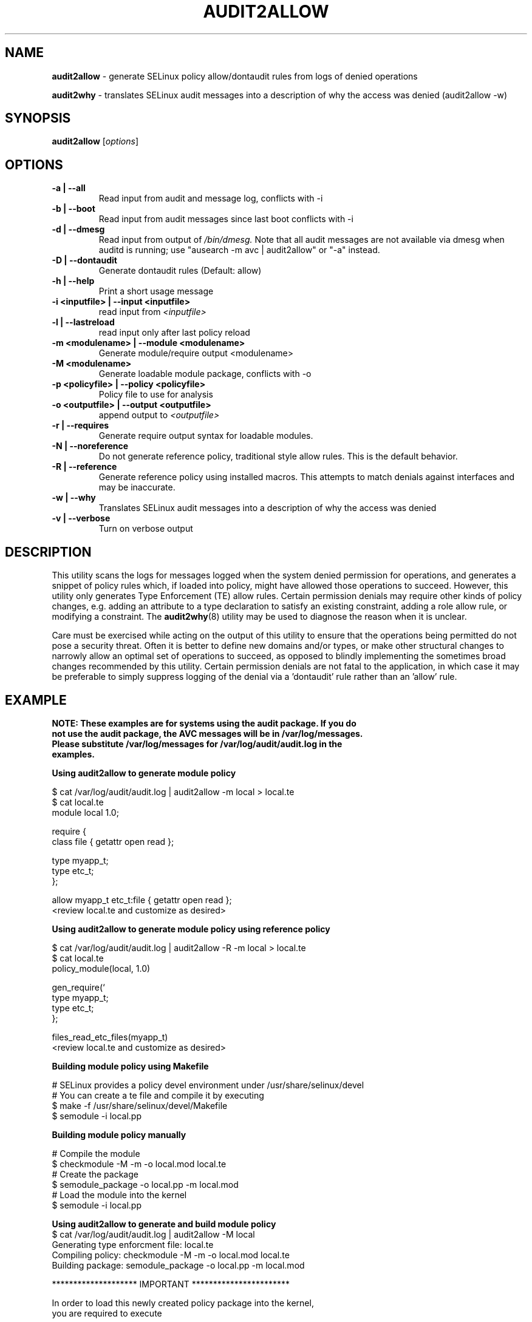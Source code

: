 .\" Hey, Emacs! This is an -*- nroff -*- source file.
.\" Copyright (c) 2005 Manoj Srivastava <srivasta@debian.org>
.\" Copyright (c) 2010 Dan Walsh <dwalsh@redhat.com>
.\"
.\" This is free documentation; you can redistribute it and/or
.\" modify it under the terms of the GNU General Public License as
.\" published by the Free Software Foundation; either version 2 of
.\" the License, or (at your option) any later version.
.\"
.\" The GNU General Public License's references to "object code"
.\" and "executables" are to be interpreted as the output of any
.\" document formatting or typesetting system, including
.\" intermediate and printed output.
.\"
.\" This manual is distributed in the hope that it will be useful,
.\" but WITHOUT ANY WARRANTY; without even the implied warranty of
.\" MERCHANTABILITY or FITNESS FOR A PARTICULAR PURPOSE.  See the
.\" GNU General Public License for more details.
.\"
.\" You should have received a copy of the GNU General Public
.\" License along with this manual; if not, write to the Free
.\" Software Foundation, Inc., 675 Mass Ave, Cambridge, MA 02139,
.\" USA.
.\"
.\"
.TH AUDIT2ALLOW "1" "October 2010" "Security Enhanced Linux" NSA
.SH NAME
.BR audit2allow
\- generate SELinux policy allow/dontaudit rules from logs of denied operations

.BR audit2why  
\- translates SELinux audit messages into a description of why the access was denied (audit2allow -w)

.SH SYNOPSIS
.B audit2allow
.RI [ options "] "
.SH OPTIONS
.TP
.B "\-a" | "\-\-all"
Read input from audit and message log, conflicts with -i
.TP
.B "\-b" | "\-\-boot"
Read input from audit messages since last boot conflicts with -i
.TP
.B "\-d" | "\-\-dmesg"
Read input from output of 
.I /bin/dmesg.
Note that all audit messages are not available via dmesg when
auditd is running; use "ausearch -m avc | audit2allow"  or "-a" instead.
.TP
.B "\-D" | "\-\-dontaudit"
Generate dontaudit rules (Default: allow)
.TP
.B "\-h" | "\-\-help"
Print a short usage message
.TP
.B "\-i  <inputfile>" | "\-\-input <inputfile>"
read input from 
.I <inputfile>
.TP
.B "\-l" | "\-\-lastreload"
read input only after last policy reload
.TP
.B "\-m <modulename>" | "\-\-module <modulename>"
Generate module/require output <modulename>
.TP
.B "\-M <modulename>" 
Generate loadable module package, conflicts with -o
.TP
.B "\-p <policyfile>"  | "\-\-policy <policyfile>"
Policy file to use for analysis
.TP
.B "\-o <outputfile>"  | "\-\-output <outputfile>"
append output to 
.I <outputfile>
.TP
.B "\-r" | "\-\-requires"
Generate require output syntax for loadable modules.
.TP
.B "\-N" | "\-\-noreference"
Do not generate reference policy, traditional style allow rules.
This is the default behavior.
.TP
.B "\-R" | "\-\-reference"
Generate reference policy using installed macros.
This attempts to match denials against interfaces and may be inaccurate.
.TP
.B "\-w" | "\-\-why"
Translates SELinux audit messages into a description of why the access was denied

.TP
.B "\-v" | "\-\-verbose"
Turn on verbose output

.SH DESCRIPTION
.PP
This utility scans the logs for messages logged when the system denied
permission for operations, and generates a snippet of policy rules
which, if loaded into policy, might have allowed those operations to
succeed. However, this utility only generates Type Enforcement (TE) allow 
rules.  Certain permission denials may require other kinds of policy changes,
e.g. adding an attribute to a type declaration to satisfy an existing
constraint, adding a role allow rule, or modifying a constraint.  The
.BR audit2why (8) 
utility may be used to diagnose the reason when it is unclear.
.PP
Care must be exercised while acting on the output of this utility to
ensure that the operations being permitted do not pose a security
threat. Often it is better to define new domains and/or types, or make other
structural changes to narrowly allow an optimal set of operations to
succeed, as opposed to blindly implementing the sometimes broad
changes recommended by this utility.   Certain permission denials are 
not fatal to the application, in which case it may be preferable to
simply suppress logging of the denial via a 'dontaudit' rule rather than
an 'allow' rule.
.PP
.SH EXAMPLE
.nf
.B NOTE: These examples are for systems using the audit package.  If you do 
.B not use the audit package,  the AVC messages will be in /var/log/messages.
.B Please substitute /var/log/messages for /var/log/audit/audit.log in the 
.B examples.
.PP
.B Using audit2allow to generate module policy

$ cat /var/log/audit/audit.log | audit2allow -m local > local.te
$ cat local.te
module local 1.0;

require {
        class file {  getattr open read };


        type myapp_t;
        type etc_t;
 };


allow myapp_t etc_t:file { getattr open read };
<review local.te and customize as desired>

.B Using audit2allow to generate module policy using reference policy

$ cat /var/log/audit/audit.log | audit2allow -R -m local > local.te
$ cat local.te
policy_module(local, 1.0)

gen_require(`
        type myapp_t;
        type etc_t;
 };

files_read_etc_files(myapp_t)
<review local.te and customize as desired>

.B Building module policy using Makefile

# SELinux provides a policy devel environment under /usr/share/selinux/devel
# You can create a te file and compile it by executing
$ make -f /usr/share/selinux/devel/Makefile
$ semodule -i local.pp

.B Building module policy manually

# Compile the module
$ checkmodule -M -m -o local.mod local.te
# Create the package 
$ semodule_package -o local.pp -m local.mod
# Load the module into the kernel
$ semodule -i local.pp

.B Using audit2allow to generate and build module policy
$ cat /var/log/audit/audit.log | audit2allow -M local
Generating type enforcment file: local.te
Compiling policy: checkmodule -M -m -o local.mod local.te
Building package: semodule_package -o local.pp -m local.mod

******************** IMPORTANT ***********************

In order to load this newly created policy package into the kernel,
you are required to execute

semodule -i local.pp

.B Using audit2allow to generate monolithic (non-module) policy
$ cd /etc/selinux/$SELINUXTYPE/src/policy
$ cat /var/log/audit/audit.log | audit2allow >> domains/misc/local.te
$ cat domains/misc/local.te
allow cupsd_config_t unconfined_t:fifo_file { getattr ioctl };
<review domains/misc/local.te and customize as desired>
$ make load

.fi
.PP
.SH AUTHOR
This manual page was written by 
.I Manoj Srivastava <srivasta@debian.org>,
for the Debian GNU/Linux system. It was updated by Dan Walsh <dwalsh@redhat.com>
.PP
The 
.B audit2allow
utility has contributions from several people, including 
.I Justin R. Smith 
and 
.I Yuichi Nakamura.
and 
.I Dan Walsh
